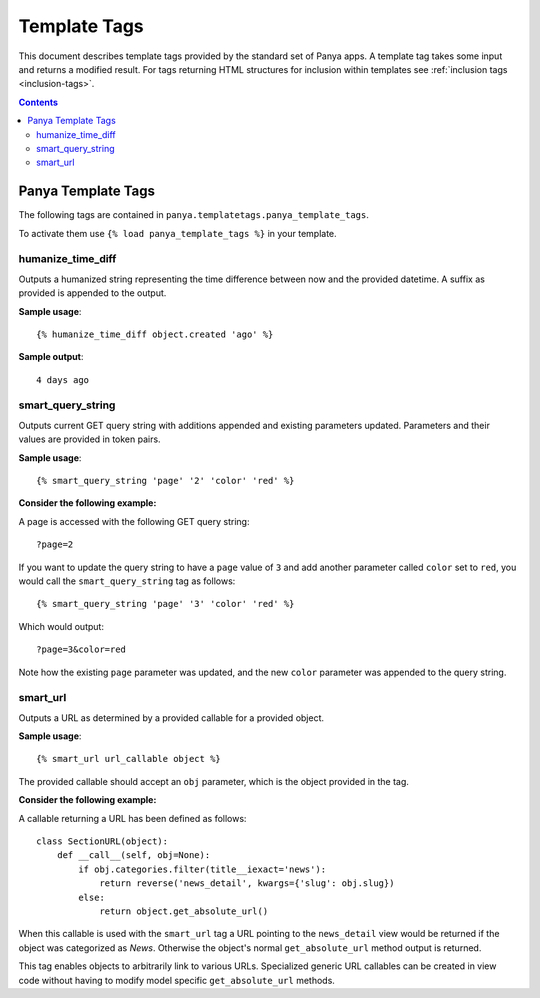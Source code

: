 .. _template-tags:

Template Tags
=============

This document describes template tags provided by the standard set of Panya apps. A template tag takes some input and returns a modified result. For tags returning HTML structures for inclusion within templates see :ref:`inclusion tags <inclusion-tags>`. 

.. contents:: Contents
    :depth: 5

.. _template-tags-panya:

Panya Template Tags
-------------------

The following tags are contained in ``panya.templatetags.panya_template_tags``. 

To activate them use ``{% load panya_template_tags %}`` in your template.

.. _template-tags-panya-humanize_time_diff:

humanize_time_diff
++++++++++++++++++
 
Outputs a humanized string representing the time difference between now and the provided datetime. A suffix as provided is appended to the output.

**Sample usage**::

    {% humanize_time_diff object.created 'ago' %}

**Sample output**::

    4 days ago

.. _template-tags-panya-smart_query_string:

smart_query_string
++++++++++++++++++
 
Outputs current GET query string with additions appended and existing parameters updated. Parameters and their values are provided in token pairs. 

**Sample usage**::
    
    {% smart_query_string 'page' '2' 'color' 'red' %}

**Consider the following example:**

A page is accessed with the following GET query string::
    
    ?page=2

If you want to update the query string to have a ``page`` value of ``3`` and add another parameter called ``color`` set to ``red``, you would call the ``smart_query_string`` tag as follows::

    {% smart_query_string 'page' '3' 'color' 'red' %}

Which would output::

    ?page=3&color=red
   
Note how the existing ``page`` parameter was updated, and the new ``color`` parameter was appended to the query string.


.. _template-tags-panya-smart_url:

smart_url
+++++++++

Outputs a URL as determined by a provided callable for a provided object.

**Sample usage**::

    {% smart_url url_callable object %}

The provided callable should accept an ``obj`` parameter, which is the object provided in the tag.

**Consider the following example:**

A callable returning a URL has been defined as follows::

    class SectionURL(object):
        def __call__(self, obj=None):
            if obj.categories.filter(title__iexact='news'):
                return reverse('news_detail', kwargs={'slug': obj.slug})
            else:
                return object.get_absolute_url()

When this callable is used with the ``smart_url`` tag a URL pointing to the ``news_detail`` view would be returned if the object was categorized  as *News*. Otherwise the object's normal ``get_absolute_url`` method output is returned. 

This tag enables objects to arbitrarily link to various URLs. Specialized generic URL callables can be created in view code without having to modify model specific ``get_absolute_url`` methods.

